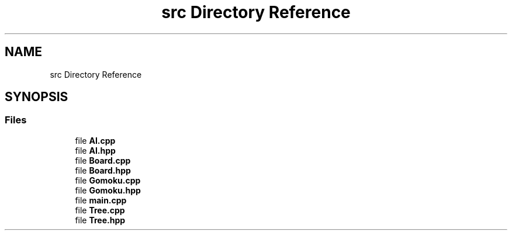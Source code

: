 .TH "src Directory Reference" 3 "Sat Oct 26 2019" "Gomoku" \" -*- nroff -*-
.ad l
.nh
.SH NAME
src Directory Reference
.SH SYNOPSIS
.br
.PP
.SS "Files"

.in +1c
.ti -1c
.RI "file \fBAI\&.cpp\fP"
.br
.ti -1c
.RI "file \fBAI\&.hpp\fP"
.br
.ti -1c
.RI "file \fBBoard\&.cpp\fP"
.br
.ti -1c
.RI "file \fBBoard\&.hpp\fP"
.br
.ti -1c
.RI "file \fBGomoku\&.cpp\fP"
.br
.ti -1c
.RI "file \fBGomoku\&.hpp\fP"
.br
.ti -1c
.RI "file \fBmain\&.cpp\fP"
.br
.ti -1c
.RI "file \fBTree\&.cpp\fP"
.br
.ti -1c
.RI "file \fBTree\&.hpp\fP"
.br
.in -1c

